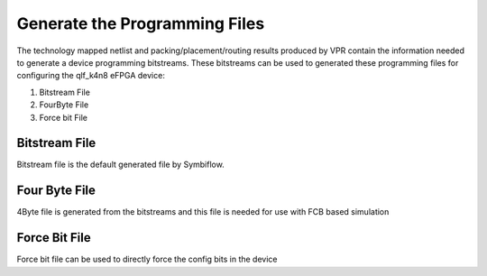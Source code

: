 
.. index::
   single: Generate the Programming files

Generate the Programming Files  
===============================

The technology mapped netlist and packing/placement/routing results produced by VPR contain the information needed to generate a device programming bitstreams.
These bitstreams can be used to generated these programming files for configuring the qlf_k4n8 eFPGA device:

1. Bitstream File
2. FourByte File
3. Force bit File

Bitstream File
~~~~~~~~~~~~~~~

Bitstream file is the default generated file by Symbiflow.


Four Byte File
~~~~~~~~~~~~~~~~~~

4Byte file is generated from the bitstreams and this file is needed for use with FCB based simulation


Force Bit File
~~~~~~~~~~~~~~

Force bit file can be used to directly force the config bits in the device
